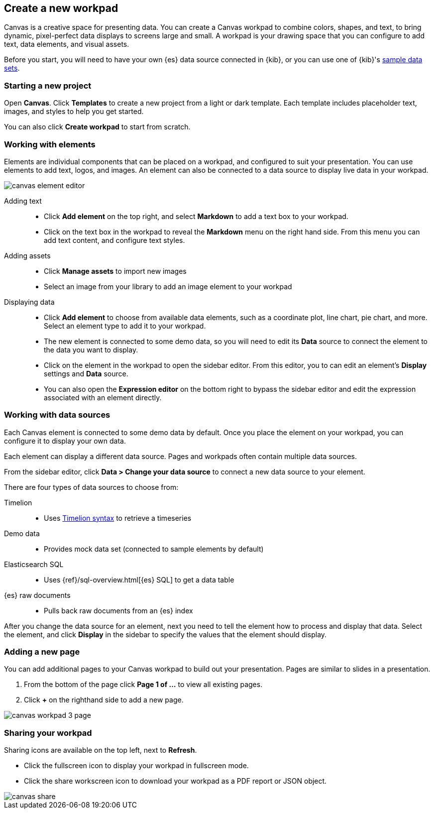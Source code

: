 [role="xpack"]
[[canvas-create-workpad]]
== Create a new workpad

Canvas is a creative space for presenting data. You can create a Canvas workpad 
to combine colors, shapes, and text, to bring dynamic, pixel-perfect data displays 
to screens large and small. A workpad is your drawing space that you can configure 
to add text, data elements, and visual assets. 

Before you start, you will need to have your own {es} data source connected in {kib}, 
or you can use one of {kib}'s <<add-sample-data, sample data sets>>. 

[float]
=== Starting a new project
Open *Canvas*. Click *Templates* to create a new project from a light or 
dark template. Each template includes placeholder text, images, and styles to help you
get started. 

You can also click *Create workpad* to start from scratch.

[float]
=== Working with elements
Elements are individual components that can be placed on a workpad, and configured
to suit your presentation. You can use elements to add text, logos, and images.
An element can also be connected to a data source to display live data in your workpad. 

[role="screenshot"]
image::canvas/images/canvas-element-editor.png[]


Adding text::  
* Click *Add element* on the top right, and select *Markdown* to add a text box to your workpad.
* Click on the text box in the workpad to reveal the *Markdown* menu on the right hand
side. From this menu you can add text content, and configure text styles.

Adding assets:: 
* Click *Manage assets* to import new images
* Select an image from your library to add an image element to your workpad

Displaying data:: 
* Click *Add element* to choose from available data elements, such as a coordinate plot, 
line chart, pie chart, and more. Select an element type to add it to your workpad.
* The new element is connected to some demo data, so you will need to edit its 
*Data* source to connect the element to the data you want to display. 
* Click on the element in the workpad to open the sidebar editor. From this editor, 
you to can edit an element's *Display* settings and *Data* source. 
* You can also open the *Expression editor* on the bottom right to bypass the sidebar
editor and edit the expression associated with an element directly.

[float]
=== Working with data sources 
Each Canvas element is connected to some demo data by default. Once you place the 
element on your workpad, you can configure it to display your own data.

Each element can display a different data source. Pages and workpads often contain multiple data sources.

From the sidebar editor, click *Data > Change your data source* to connect a new 
data source to your element.

There are four types of data sources to choose from: 

Timelion::
* Uses <<timelion-inline-help, Timelion syntax>> to retrieve a timeseries
Demo data::
* Provides mock data set (connected to sample elements by default)
Elasticsearch SQL::
* Uses {ref}/sql-overview.html[{es} SQL] to get a data table
{es} raw documents:: 
* Pulls back raw documents from an {es} index

After you change the data source for an element, next you need to tell the element
how to process and display that data. Select the element, and click *Display* in the 
sidebar to specify the values that the element should display.


[float]
=== Adding a new page
You can add additional pages to your Canvas workpad to build out your presentation. 
Pages are similar to slides in a presentation. 

. From the bottom of the page click *Page 1 of ...* to view all existing pages. 
. Click *+* on the righthand side to add a new page. 

[role="screenshot"]
image::images/canvas_workpad_3_page.png[]

[float]
=== Sharing your workpad
Sharing icons are available on the top left, next to *Refresh*.

* Click the fullscreen icon to display your workpad in fullscreen mode. 
* Click the share workscreen icon to download your workpad as a PDF report or JSON object. 

[role="screenshot"]
image::canvas/images/canvas-share.png[]


